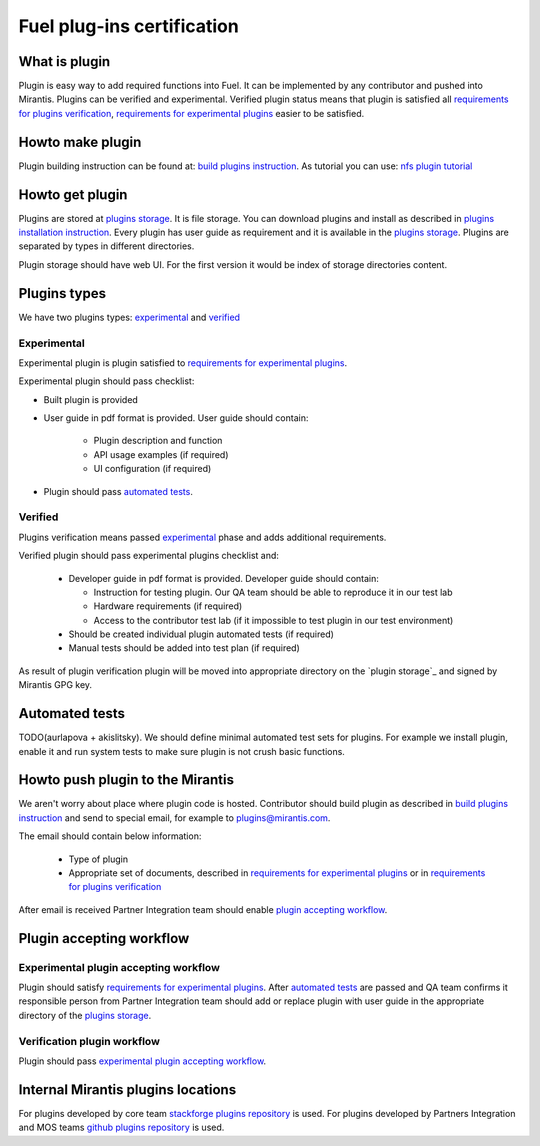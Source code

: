 .. _plugin-cert:

===========================
Fuel plug-ins certification
===========================

What is plugin
==============

Plugin is easy way to add required functions into Fuel. It can be
implemented by any contributor and pushed into Mirantis. Plugins
can be verified and experimental. Verified plugin status means that
plugin is satisfied all `requirements for plugins verification`_,
`requirements for experimental plugins`_ easier to be satisfied.

Howto make plugin
=================

.. _build plugins instruction: TODO(ipovolotskaya)_add_link_to_doc
.. _nfs plugin tutorial: TODO(akislitsky)_add_link_to_doc

Plugin building instruction can be found at: `build plugins instruction`_.
As tutorial you can use: `nfs plugin tutorial`_

Howto get plugin
================

.. _plugins installation instruction: TODO(ipovolotskaya)_add_link_to_plugin_installation_instruction
.. _plugins storage: TODO(akislitsky)_add_link_to_plugins_storage_ui

Plugins are stored at `plugins storage`_. It is file storage.
You can download plugins and install as described in `plugins installation instruction`_.
Every plugin has user guide as requirement and it is available in the
`plugins storage`_. Plugins are separated by types in
different directories.

Plugin storage should have web UI. For the first version
it would be index of storage directories content.

Plugins types
=============

We have two plugins types: `experimental`_ and `verified`_

Experimental
------------

.. _experimental:

Experimental plugin is plugin satisfied to `requirements for experimental plugins`_.

.. _requirements for experimental plugins:

Experimental plugin should pass checklist:

* Built plugin is provided
* User guide in pdf format is provided. User guide should contain:

    - Plugin description and function
    - API usage examples (if required)
    - UI configuration (if required)

* Plugin should pass `automated tests`_.

Verified
--------

.. _verified:

Plugins verification means passed `experimental`_ phase and adds
additional requirements.

.. _requirements for plugins verification:

Verified plugin should pass experimental plugins checklist and:

 * Developer guide in pdf format is provided. Developer guide
   should contain:

   - Instruction for testing plugin. Our QA team should be able
     to reproduce it in our test lab
   - Hardware requirements (if required)
   - Access to the contributor test lab (if it impossible
     to test plugin in our test environment)

 * Should be created individual plugin automated tests (if required)
 * Manual tests should be added into test plan (if required)

As result of plugin verification plugin will be moved into
appropriate directory on the `plugin storage`_ and signed by
Mirantis GPG key.

Automated tests
===============

.. _automated tests:

TODO(aurlapova + akislitsky). We should define minimal automated test sets
for plugins. For example we install plugin, enable it and run system tests
to make sure plugin is not crush basic functions.

Howto push plugin to the Mirantis
=================================

We aren't worry about place where plugin code is hosted. Contributor
should build plugin as described in `build plugins instruction`_ and
send to special email, for example to plugins@mirantis.com.

The email should contain below information:

 * Type of plugin
 * Appropriate set of documents, described in
   `requirements for experimental plugins`_ or in
   `requirements for plugins verification`_

After email is received Partner Integration team should enable
`plugin accepting workflow`_.

Plugin accepting workflow
==========================

.. _plugin accepting workflow:

Experimental plugin accepting workflow
--------------------------------------

.. _experimental plugin accepting workflow:

Plugin should satisfy `requirements for experimental plugins`_.
After `automated tests`_ are passed and QA team confirms it
responsible person from Partner Integration team should add or
replace plugin with user guide in the appropriate directory
of the `plugins storage`_.

Verification plugin workflow
----------------------------

.. _verification plugin workflow:

Plugin should pass `experimental plugin accepting workflow`_.




Internal Mirantis plugins locations
===================================

.. _stackforge plugins repository: https://github.com/stackforge/fuel-plugins
.. _github plugins repository: https://github.com/mirantis/fuel-plugins

For plugins developed by core team `stackforge plugins repository`_ is used.
For plugins developed by Partners Integration and MOS teams `github plugins repository`_
is used.